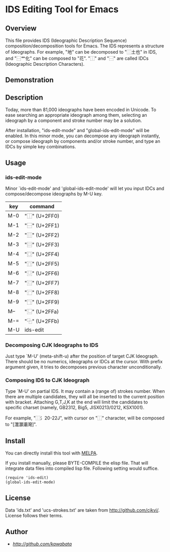 * IDS Editing Tool for Emacs

** Overview

This file provides IDS (Ideographic Description Sequence)
composition/decomposition tools for Emacs. The IDS represents a
structure of Ideographs.  For example, "地" can be decomposed to
"⿰土也" in IDS, and "⿱艹化" can be composed to "花". "⿰" and "⿱"
are called IDCs (Ideographic Description Characters).

** Demonstration

[[https://cloud.githubusercontent.com/assets/217020/3787885/4ac2ab4a-1a3e-11e4-9f23-8999f477ba95.gif]]

** Description

Today, more than 81,000 ideographs have been encoded in Unicode. To
ease searching an appropriate ideograph among them, selecting an
ideograph by a component and stroke number may be a solution.

After installation, "ids-edit-mode" and "global-ids-edit-mode" will be
enabled. In this minor mode, you can decompose any ideograph
instantly, or compose ideograph by components and/or stroke number,
and type an IDCs by simple key combinations.

** Usage

*** ids-edit-mode

Minor `ids-edit-mode' and 'global-ids-edit-mode' will let you input
IDCs and compose/decompose ideographs by M-U key.

| key | command       |
|-----+---------------|
| M-0 | "⿰" (U+2FF0) |
| M-1 | "⿱" (U+2FF1) |
| M-2 | "⿲" (U+2FF2) |
| M-3 | "⿳" (U+2FF3) |
| M-4 | "⿴" (U+2FF4) |
| M-5 | "⿵" (U+2FF5) |
| M-6 | "⿶" (U+2FF6) |
| M-7 | "⿷" (U+2FF7) |
| M-8 | "⿸" (U+2FF8) |
| M-9 | "⿹" (U+2FF9) |
| M-- | "⿺" (U+2FFa) |
| M-= | "⿻" (U+2FFb) |
| M-U | ids-edit      |

*** Decomposing CJK Ideographs to IDS

Just type `M-U' (meta-shift-u) after the position of target CJK
Ideograph. There should be no numerics, ideographs or IDCs at the
cursor.  With prefix argument given, it tries to decomposes previous
character unconditionally.

*** Composing IDS to CJK Ideograph

Type `M-U' on partial IDS. It may contain a (range of) strokes
number. When there are multiple candidates, they will all be
inserted to the current position with bracket. Attaching G,T,J,K at
the end will limit the candidates to specific charset (namely,
GB2312, Big5, JISX0213/0212, KSX1001).

For example, "⿰氵20-22J", with cursor on "⿰" character, will be
composed to "[灊灝灞灣]".

** Install

You can directly install this tool with
[[https://melpa.org/][MELPA]].

If you install manually, please BYTE-COMPILE the elisp file. That will
integrate data files into compiled lisp file. Following setting would
suffice.

: (require 'ids-edit)
: (global-ids-edit-mode)

** License

Data 'ids.txt' and 'ucs-strokes.txt' are taken from
http://github.com/cjkvi/. License follows their terms.

** Author

- [[kawabata][http://github.com/kawabata]]
